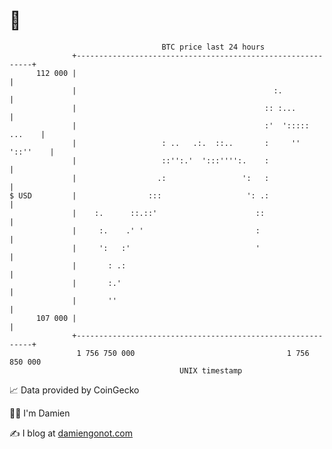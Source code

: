 * 👋

#+begin_example
                                     BTC price last 24 hours                    
                 +------------------------------------------------------------+ 
         112 000 |                                                            | 
                 |                                            :.              | 
                 |                                          :: :...           | 
                 |                                          :'  '::::: ...    | 
                 |                   : ..   .:.  ::..       :     '' '::''    | 
                 |                   ::'':.'  ':::'''':.    :                 | 
                 |                  .:                 ':   :                 | 
   $ USD         |                :::                   ': .:                 | 
                 |    :.      ::.::'                      ::                  | 
                 |     :.    .' '                         :                   | 
                 |     ':   :'                            '                   | 
                 |       : .:                                                 | 
                 |       :.'                                                  | 
                 |       ''                                                   | 
         107 000 |                                                            | 
                 +------------------------------------------------------------+ 
                  1 756 750 000                                  1 756 850 000  
                                         UNIX timestamp                         
#+end_example
📈 Data provided by CoinGecko

🧑‍💻 I'm Damien

✍️ I blog at [[https://www.damiengonot.com][damiengonot.com]]
